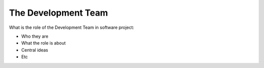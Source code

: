 =========================
The Development Team
=========================

What is the role of the Development Team in software project:

- Who they are
- What the role is about
- Central ideas
- Etc